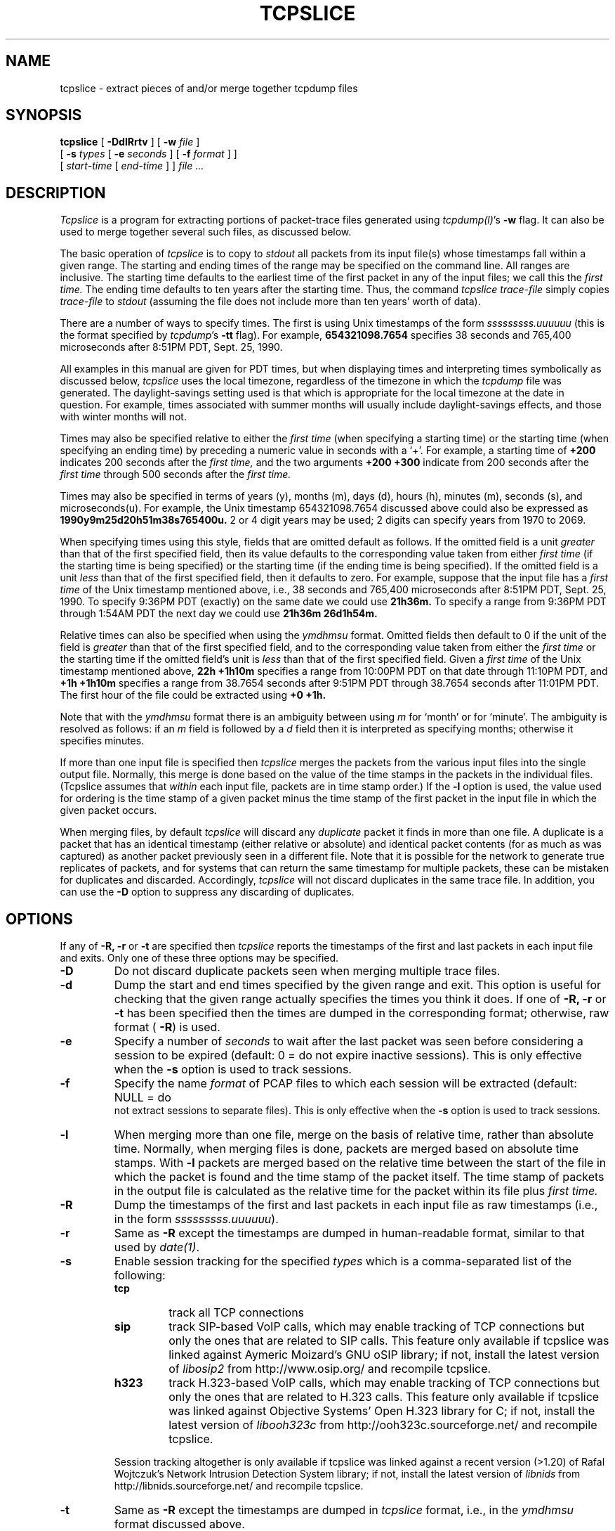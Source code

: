 .\" Copyright (c) 1991, 1996, 2000
.\"	The Regents of the University of California.  All rights reserved.
.\"
.\" Redistribution and use in source and binary forms, with or without
.\" modification, are permitted provided that: (1) source code distributions
.\" retain the above copyright notice and this paragraph in its entirety, (2)
.\" distributions including binary code include the above copyright notice and
.\" this paragraph in its entirety in the documentation or other materials
.\" provided with the distribution, and (3) all advertising materials mentioning
.\" features or use of this software display the following acknowledgement:
.\" ``This product includes software developed by the University of California,
.\" Lawrence Berkeley Laboratory and its contributors.'' Neither the name of
.\" the University nor the names of its contributors may be used to endorse
.\" or promote products derived from this software without specific prior
.\" written permission.
.\" THIS SOFTWARE IS PROVIDED ``AS IS'' AND WITHOUT ANY EXPRESS OR IMPLIED
.\" WARRANTIES, INCLUDING, WITHOUT LIMITATION, THE IMPLIED WARRANTIES OF
.\" MERCHANTABILITY AND FITNESS FOR A PARTICULAR PURPOSE.
.\"
.TH TCPSLICE 1  "2 January 2014"
.SH NAME
tcpslice \- extract pieces of and/or merge together tcpdump files
.SH SYNOPSIS
.na
.B tcpslice
[
.B \-DdlRrtv
] [
.B \-w
.I file
]
.br
.ti +9
[
.B \-s
.I types
[
.B \-e
.I seconds
] [
.B \-f
.I format
] ]
.br
.ti +9
[
.I start-time
[
.I end-time
] ]
.I file ...
.br
.ad
.SH DESCRIPTION
.LP
.I Tcpslice
is a program for extracting portions of packet-trace files generated using
\fItcpdump(l)\fP's
.B \-w
flag.
It can also be used to merge together several such files, as discussed
below.
.LP
The basic operation of
.I tcpslice
is to copy to
.I stdout
all packets from its input file(s) whose timestamps fall
within a given range.  The starting and ending times of the range
may be specified on the command line.  All ranges are inclusive.
The starting time defaults
to the earliest time of the first packet in
any of the input files; we call
this the
.I first time.
The ending time defaults to ten years after the starting time.
Thus, the command
.I tcpslice trace-file
simply copies
.I trace-file
to \fIstdout\fP (assuming the file does not include more than
ten years' worth of data).
.LP
There are a number of ways to specify times.  The first is using
Unix timestamps of the form
.I sssssssss.uuuuuu
(this is the format specified by \fItcpdump\fP's
.B \-tt
flag).
For example,
.B 654321098.7654
specifies 38 seconds and 765,400 microseconds
after 8:51PM PDT, Sept. 25, 1990.
.LP
All examples in this manual are given
for PDT times, but when displaying times and interpreting times symbolically
as discussed below,
.I tcpslice
uses the local timezone, regardless of the timezone in which the \fItcpdump\fP
file was generated.  The daylight-savings setting used is that which is
appropriate for the local timezone at the date in question.  For example,
times associated with summer months will usually include daylight-savings
effects, and those with winter months will not.
.LP
Times may also be specified relative
to either the
.I first time
(when specifying a starting time)
or the starting time (when specifying an ending time)
by preceding a numeric value in seconds with a `+'.
For example, a starting time of
.B +200
indicates 200 seconds after the
.I first time,
and the two arguments
.B +200 +300
indicate from 200 seconds after the
.I first time
through 500 seconds after the
.I first time.
.LP
Times may also be specified in terms of years (y), months (m), days (d),
hours (h), minutes (m), seconds (s), and microseconds(u).  For example,
the Unix timestamp 654321098.7654 discussed above could also be expressed
as
.B 1990y9m25d20h51m38s765400u.
2 or 4 digit years may be used; 2 digits can specify years from 1970 to
2069.
.LP
When specifying times using this style, fields that are omitted default
as follows.  If the omitted field is a unit
.I greater
than that of the first specified field, then its value defaults to
the corresponding value taken from either
.I first time
(if the starting time is being specified) or the starting time
(if the ending time is being specified).
If the omitted field is a unit
.I less
than that of the first specified field, then it defaults to zero.
For example, suppose that the input file has a
.I first time
of the Unix timestamp mentioned above, i.e., 38 seconds and 765,400 microseconds
after 8:51PM PDT, Sept. 25, 1990.  To specify 9:36PM PDT (exactly) on the
same date we could use
.B 21h36m.
To specify a range from 9:36PM PDT through 1:54AM PDT the next day we
could use
.B 21h36m 26d1h54m.
.LP
Relative times can also be specified when using the
.I ymdhmsu
format.  Omitted fields then default to 0 if the unit of the field is
.I greater
than that of the first specified field, and to the corresponding value
taken from either the
.I first time
or the starting time if the omitted field's unit is
.I less
than that of the first specified field.  Given a
.I first time
of the Unix timestamp mentioned above,
.B 22h +1h10m
specifies a range from 10:00PM PDT on that date through 11:10PM PDT, and
.B +1h +1h10m
specifies a range from 38.7654 seconds after 9:51PM PDT through 38.7654
seconds after 11:01PM PDT.  The first hour of the file could be extracted
using
.B +0 +1h.
.LP
Note that with the
.I ymdhmsu
format there is an ambiguity between using
.I m
for `month' or for `minute'.  The ambiguity is resolved as follows: if an
.I m
field is followed by a
.I d
field then it is interpreted as specifying months; otherwise it
specifies minutes.
.LP
If more than one input file is specified then
.I tcpslice
merges the packets from the various input files into the single
output file.  Normally, this merge is done based on the
value of the time stamps in the packets in the individual files.
(Tcpslice assumes that
.I within
each input file, packets are in time stamp order.)
If the
.B \-l
option is used, the value used for ordering is the time stamp of
a given packet minus the time stamp of the first packet in the
input file in which the given packet occurs.
.LP
When merging files, by default
.I tcpslice
will discard any
.I duplicate
packet it finds in more than one file.  A duplicate is a packet
that has an identical timestamp (either relative or absolute) and
identical packet contents (for as much as was captured) as another
packet previously seen in a different file.  Note that it is possible
for the network to generate true replicates of packets, and for
systems that can return the same timestamp for multiple packets,
these can be mistaken for duplicates and discarded.  Accordingly,
.I tcpslice
will not discard duplicates in the same trace file.  In addition,
you can use the
.B \-D
option to suppress any discarding of duplicates.
.SH OPTIONS
.LP
If any of
.B \-R,
.B \-r
or
.B \-t
are specified then
.I tcpslice
reports the timestamps of the first and last packets in each input file
and exits.  Only one of these three options may be specified.
.TP
.B \-D
Do not discard duplicate packets seen when merging multiple trace files.
.TP
.B \-d
Dump the start and end times specified by the given range and
exit.  This option is useful for checking that the given range actually
specifies the times you think it does.  If one of
.B \-R,
.B \-r
or
.B \-t
has been specified then the times are dumped in the corresponding
format; otherwise, raw format (\fB \-R\fP) is used.
.TP
.B \-e
Specify a number of
.I seconds
to wait after the last packet was seen before considering a session
to be expired (default: 0 = do not expire inactive sessions). This
is only effective when the
.B \-s
option is used to track sessions.
.TP
.B \-f
Specify the name
.I format
of PCAP files to which each session will be extracted (default: NULL = do
 not extract sessions to separate files). This is only effective when the
.B \-s
option is used to track sessions.
.TP
.B \-l
When merging more than one file, merge on the basis of
relative time, rather than absolute time.
Normally, when merging
files is done, packets are merged based on absolute time stamps.  With
.B \-l
packets are merged based on the relative time between
the start of the file in which the packet is found and the time stamp
of the packet itself.
The time stamp of packets in the output file is calculated
as the relative time for the packet within its file plus
.I first time.
.TP
.B \-R
Dump the timestamps of the first and last packets in each input file
as raw timestamps (i.e., in the form \fI sssssssss.uuuuuu\fP).
.TP
.B \-r
Same as
.B \-R
except the timestamps are dumped in human-readable format, similar
to that used by \fI date(1)\fP.
.TP
.B \-s
Enable session tracking for the specified
.I types
which is a comma-separated list of the following:
.RS
.TP
.B tcp
track all TCP connections
.TP
.B sip
track SIP-based VoIP calls, which may enable tracking of TCP
connections but only the ones that are related to SIP calls.
This feature only available if tcpslice was linked against
Aymeric Moizard's GNU oSIP library; if not, install the latest
version of
.I libosip2
from http://www.osip.org/ and recompile tcpslice.
.TP
.B h323
track H.323-based VoIP calls, which may enable tracking of TCP
connections but only the ones that are related to H.323 calls.
This feature only available if tcpslice was linked against
Objective Systems' Open H.323 library for C; if not, install the
latest version of
.I libooh323c
from http://ooh323c.sourceforge.net/ and recompile tcpslice.
.PP
Session tracking altogether is only available if tcpslice was linked
against a recent version (>1.20) of Rafal Wojtczuk's Network Intrusion
Detection System library; if not, install the latest version of
.I libnids
from http://libnids.sourceforge.net/ and recompile tcpslice.
.RE
.TP
.B \-t
Same as
.B \-R
except the timestamps are dumped in
.I tcpslice
format, i.e., in the
.I ymdhmsu
format discussed above.
.TP
.B \-v
Turn on verbose mode. Currently this only affects session tracking (
.B \-s
) messages: if specified at least once, sessions openings and closings
are displayed regardless of the time (by default the closings are only
displayed past
.I end-time
); if specified at least twice, subsessions (sessions initiated by other
sessions) openings and closings are also displayed.
.TP
.B \-w
Direct the output to \fIfile\fR rather than \fIstdout\fP.
.SH "SEE ALSO"
tcpdump(1)
.SH AUTHORS
The original author was:
.LP
Vern Paxson, of
Lawrence Berkeley Laboratory, University of California, Berkeley, CA.
.LP
It is currently being maintained by tcpdump.org.
.LP
The current version is available at:
.LP
.RS
.I https://github.com/the-tcpdump-group/tcpslice
.RE
.LP
.LP
The original distribution is available via anonymous ftp:
.LP
.RS
.I ftp://ftp.ee.lbl.gov/old/tcpslice-1.2a1.tar.gz
.RE
.SH BUGS
Please send problems, bugs, questions, desirable enhancements, etc. to:
.LP
.RS
tcpdump-workers@lists.tcpdump.org
.RE
.LP
Please send source code contributions as git pull requests through the
project page above.
.LP
An input filename that beings with a digit or a `+' can be confused
with a start/end time.  Such filenames can be specified with a
leading `./'; for example, specify the file `04Jul76.trace' as
`./04Jul76.trace'.
.LP
.I tcpslice
cannot read its input from \fIstdin\fP, since it uses random-access
to rummage through its input files.
.LP
.I tcpslice
refuses to write to its output if it is a terminal
(as indicated by \fIisatty(3)\fP).  This is not a bug but a feature,
to prevent it from spraying binary data to the user's terminal.
Note that this means you must either redirect \fIstdout\fP or specify an
output file via \fB\-w\fP.
.LP
.I tcpslice
will not work properly on \fItcpdump\fP files spanning more than one year;
with files containing portions of packets whose original length was
more than 65,535 bytes; nor with files containing fewer than two packets.
Such files result in
the error message: `couldn't find final packet in file'.  These problems
are due to the interpolation scheme used by
.I tcpslice
to greatly speed up its processing when dealing with large trace files.
Note that
.I tcpslice
can efficiently extract slices from the middle of trace files of any
size, and can also work with truncated trace files (i.e., the final packet
in the file is only partially present, typically due to \fItcpdump\fP
being ungracefully killed).
.LP
Adding
.B \-l
has broken some compatibility with older versions, since
.I tcpslice
now merges its input files, rather than (approximately) concatenating
them together as it did previously.
.LP
It would sometimes be convenient if you could specify a clock offset
to use with the
.B \-l
option.
.LP
It would be nice if
.I tcpslice
supported more general editing of trace files.
